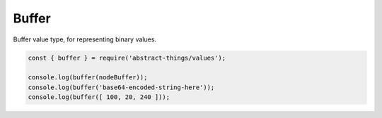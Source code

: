 Buffer
======

Buffer value type, for representing binary values.

.. sourcecode:: js

	const { buffer } = require('abstract-things/values');

	console.log(buffer(nodeBuffer));
	console.log(buffer('base64-encoded-string-here'));
	console.log(buffer([ 100, 20, 240 ]));


